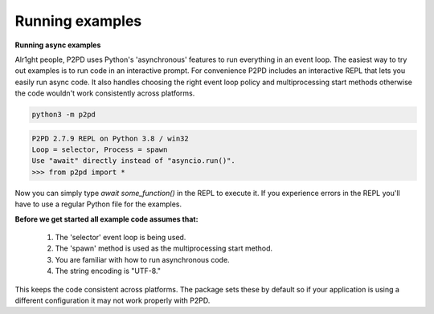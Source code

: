 Running examples
-------------------

**Running async examples**

Alr1ght people, P2PD uses Python's 'asynchronous' features to run
everything in an event loop. The easiest way to try out examples is to
run code in an interactive prompt. For convenience P2PD includes an
interactive REPL that lets you easily run async code. It also handles
choosing the right event loop policy and multiprocessing start methods
otherwise the code wouldn't work consistently across platforms.

.. code-block:: shell

    python3 -m p2pd

.. code-block:: python3

    P2PD 2.7.9 REPL on Python 3.8 / win32
    Loop = selector, Process = spawn
    Use "await" directly instead of "asyncio.run()".
    >>> from p2pd import *

Now you can simply type `await some_function()` in the REPL to execute it.
If you experience errors in the REPL you'll have to use a regular Python
file for the examples.

**Before we get started all example code assumes that:**

    1. The 'selector' event loop is being used.
    2. The 'spawn' method is used as the multiprocessing start method.
    3. You are familiar with how to run asynchronous code.
    4. The string encoding is "UTF-8."

This keeps the code consistent across platforms. The package sets
these by default so if your application is using a different configuration
it may not work properly with P2PD.